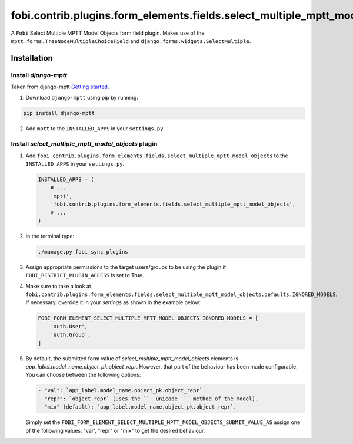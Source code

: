 fobi.contrib.plugins.form_elements.fields.select_multiple_mptt_model_objects
----------------------------------------------------------------------------
A ``Fobi`` Select Multiple MPTT Model Objects form field plugin. Makes use of
the ``mptt.forms.TreeNodeMultipleChoiceField`` and
``django.forms.widgets.SelectMultiple``.

Installation
~~~~~~~~~~~~
Install `django-mptt`
#####################
Taken from django-mptt `Getting started
<http://django-mptt.github.io/django-mptt/tutorial.html#getting-started>`_.

1. Download ``django-mptt`` using pip by running:

.. code-block:: sh

    pip install django-mptt

2. Add ``mptt`` to the ``INSTALLED_APPS`` in your ``settings.py``.

Install `select_multiple_mptt_model_objects` plugin
###################################################
(1) Add
    ``fobi.contrib.plugins.form_elements.fields.select_multiple_mptt_model_objects``
    to the ``INSTALLED_APPS`` in your ``settings.py``.

    .. code-block:: python

        INSTALLED_APPS = (
            # ...
            'mptt',
            'fobi.contrib.plugins.form_elements.fields.select_multiple_mptt_model_objects',
            # ...
        )

(2) In the terminal type:

    .. code-block:: sh

        ./manage.py fobi_sync_plugins

(3) Assign appropriate permissions to the target users/groups to be using
    the plugin if ``FOBI_RESTRICT_PLUGIN_ACCESS`` is set to True.

(4) Make sure to take a look at
    ``fobi.contrib.plugins.form_elements.fields.select_multiple_mptt_model_objects.defaults.IGNORED_MODELS``.
    If necessary, override it in your `settings` as shown in the example below:

    .. code-block:: python

        FOBI_FORM_ELEMENT_SELECT_MULTIPLE_MPTT_MODEL_OBJECTS_IGNORED_MODELS = [
            'auth.User',
            'auth.Group',
        ]

(5) By default, the submitted form value of `select_multiple_mptt_model_objects`
    elements is `app_label.model_name.object_pk.object_repr`. However, that part
    of the behaviour has been made configurable. You can choose between the
    following options:

    .. code-block:: text

        - "val": `app_label.model_name.object_pk.object_repr`.
        - "repr": `object_repr` (uses the ``__unicode__`` method of the model).
        - "mix" (default): `app_label.model_name.object_pk.object_repr`.

    Simply set the
    ``FOBI_FORM_ELEMENT_SELECT_MULTIPLE_MPTT_MODEL_OBJECTS_SUBMIT_VALUE_AS``
    assign one of the following values: "val", "repr" or "mix" to get the
    desired behaviour.
